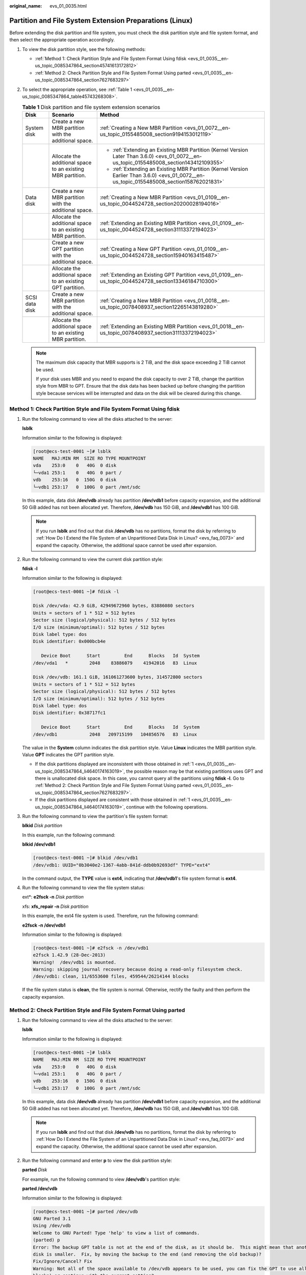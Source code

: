 :original_name: evs_01_0035.html

.. _evs_01_0035:

Partition and File System Extension Preparations (Linux)
========================================================

Before extending the disk partition and file system, you must check the disk partition style and file system format, and then select the appropriate operation accordingly.

#. To view the disk partition style, see the following methods:

   -  :ref:`Method 1: Check Partition Style and File System Format Using fdisk <evs_01_0035__en-us_topic_0085347864_section45741613172812>`
   -  :ref:`Method 2: Check Partition Style and File System Format Using parted <evs_01_0035__en-us_topic_0085347864_section7627683297>`

#. To select the appropriate operation, see :ref:`Table 1 <evs_01_0035__en-us_topic_0085347864_table45743268308>`.

   .. _evs_01_0035__en-us_topic_0085347864_table45743268308:

   .. table:: **Table 1** Disk partition and file system extension scenarios

      +-----------------------+-------------------------------------------------------------+---------------------------------------------------------------------------------------------------------------------------------------------+
      | Disk                  | Scenario                                                    | Method                                                                                                                                      |
      +=======================+=============================================================+=============================================================================================================================================+
      | System disk           | Create a new MBR partition with the additional space.       | :ref:`Creating a New MBR Partition <evs_01_0072__en-us_topic_0155485008_section9194153012119>`                                              |
      +-----------------------+-------------------------------------------------------------+---------------------------------------------------------------------------------------------------------------------------------------------+
      |                       | Allocate the additional space to an existing MBR partition. | -  :ref:`Extending an Existing MBR Partition (Kernel Version Later Than 3.6.0) <evs_01_0072__en-us_topic_0155485008_section143412109355>`   |
      |                       |                                                             | -  :ref:`Extending an Existing MBR Partition (Kernel Version Earlier Than 3.6.0) <evs_01_0072__en-us_topic_0155485008_section158762021831>` |
      +-----------------------+-------------------------------------------------------------+---------------------------------------------------------------------------------------------------------------------------------------------+
      | Data disk             | Create a new MBR partition with the additional space.       | :ref:`Creating a New MBR Partition <evs_01_0109__en-us_topic_0044524728_section20200028194016>`                                             |
      +-----------------------+-------------------------------------------------------------+---------------------------------------------------------------------------------------------------------------------------------------------+
      |                       | Allocate the additional space to an existing MBR partition. | :ref:`Extending an Existing MBR Partition <evs_01_0109__en-us_topic_0044524728_section31113372194023>`                                      |
      +-----------------------+-------------------------------------------------------------+---------------------------------------------------------------------------------------------------------------------------------------------+
      |                       | Create a new GPT partition with the additional space.       | :ref:`Creating a New GPT Partition <evs_01_0109__en-us_topic_0044524728_section15940163415487>`                                             |
      +-----------------------+-------------------------------------------------------------+---------------------------------------------------------------------------------------------------------------------------------------------+
      |                       | Allocate the additional space to an existing GPT partition. | :ref:`Extending an Existing GPT Partition <evs_01_0109__en-us_topic_0044524728_section13346184710300>`                                      |
      +-----------------------+-------------------------------------------------------------+---------------------------------------------------------------------------------------------------------------------------------------------+
      | SCSI data disk        | Create a new MBR partition with the additional space.       | :ref:`Creating a New MBR Partition <evs_01_0018__en-us_topic_0078408937_section12265143819280>`                                             |
      +-----------------------+-------------------------------------------------------------+---------------------------------------------------------------------------------------------------------------------------------------------+
      |                       | Allocate the additional space to an existing MBR partition. | :ref:`Extending an Existing MBR Partition <evs_01_0018__en-us_topic_0078408937_section31113372194023>`                                      |
      +-----------------------+-------------------------------------------------------------+---------------------------------------------------------------------------------------------------------------------------------------------+

   .. note::

      The maximum disk capacity that MBR supports is 2 TiB, and the disk space exceeding 2 TiB cannot be used.

      If your disk uses MBR and you need to expand the disk capacity to over 2 TiB, change the partition style from MBR to GPT. Ensure that the disk data has been backed up before changing the partition style because services will be interrupted and data on the disk will be cleared during this change.

.. _evs_01_0035__en-us_topic_0085347864_section45741613172812:

Method 1: Check Partition Style and File System Format Using fdisk
------------------------------------------------------------------

#. .. _evs_01_0035__en-us_topic_0085347864_li4640174163019:

   Run the following command to view all the disks attached to the server:

   **lsblk**

   Information similar to the following is displayed:

   .. code-block:: console

      [root@ecs-test-0001 ~]# lsblk
      NAME   MAJ:MIN RM  SIZE RO TYPE MOUNTPOINT
      vda    253:0    0   40G  0 disk
      └─vda1 253:1    0   40G  0 part /
      vdb    253:16   0  150G  0 disk
      └─vdb1 253:17   0  100G  0 part /mnt/sdc

   In this example, data disk **/dev/vdb** already has partition **/dev/vdb1** before capacity expansion, and the additional 50 GiB added has not been allocated yet. Therefore, **/dev/vdb** has 150 GiB, and **/dev/vdb1** has 100 GiB.

   .. note::

      If you run **lsblk** and find out that disk **/dev/vdb** has no partitions, format the disk by referring to :ref:`How Do I Extend the File System of an Unpartitioned Data Disk in Linux? <evs_faq_0073>` and expand the capacity. Otherwise, the additional space cannot be used after expansion.

#. Run the following command to view the current disk partition style:

   **fdisk -l**

   Information similar to the following is displayed:

   .. code-block:: console

      [root@ecs-test-0001 ~]# fdisk -l

      Disk /dev/vda: 42.9 GiB, 42949672960 bytes, 83886080 sectors
      Units = sectors of 1 * 512 = 512 bytes
      Sector size (logical/physical): 512 bytes / 512 bytes
      I/O size (minimum/optimal): 512 bytes / 512 bytes
      Disk label type: dos
      Disk identifier: 0x000bcb4e

         Device Boot      Start         End      Blocks   Id  System
      /dev/vda1   *        2048    83886079    41942016   83  Linux

      Disk /dev/vdb: 161.1 GiB, 161061273600 bytes, 314572800 sectors
      Units = sectors of 1 * 512 = 512 bytes
      Sector size (logical/physical): 512 bytes / 512 bytes
      I/O size (minimum/optimal): 512 bytes / 512 bytes
      Disk label type: dos
      Disk identifier: 0x38717fc1

         Device Boot      Start         End      Blocks   Id  System
      /dev/vdb1            2048   209715199   104856576   83  Linux

   The value in the **System** column indicates the disk partition style. Value **Linux** indicates the MBR partition style. Value **GPT** indicates the GPT partition style.

   -  If the disk partitions displayed are inconsistent with those obtained in :ref:`1 <evs_01_0035__en-us_topic_0085347864_li4640174163019>`, the possible reason may be that existing partitions uses GPT and there is unallocated disk space. In this case, you cannot query all the partitions using **fdisk -l**. Go to :ref:`Method 2: Check Partition Style and File System Format Using parted <evs_01_0035__en-us_topic_0085347864_section7627683297>`.
   -  If the disk partitions displayed are consistent with those obtained in :ref:`1 <evs_01_0035__en-us_topic_0085347864_li4640174163019>`, continue with the following operations.

#. Run the following command to view the partition's file system format:

   **blkid** *Disk partition*

   In this example, run the following command:

   **blkid /dev/vdb1**

   .. code-block:: console

      [root@ecs-test-0001 ~]# blkid /dev/vdb1
      /dev/vdb1: UUID="0b3040e2-1367-4abb-841d-ddb0b92693df" TYPE="ext4"

   In the command output, the **TYPE** value is **ext4**, indicating that **/dev/vdb1**'s file system format is **ext4**.

#. Run the following command to view the file system status:

   ext*: **e2fsck -n** *Disk partition*

   xfs: **xfs_repair -n** *Disk partition*

   In this example, the ext4 file system is used. Therefore, run the following command:

   **e2fsck -n /dev/vdb1**

   Information similar to the following is displayed:

   .. code-block:: console

      [root@ecs-test-0001 ~]# e2fsck -n /dev/vdb1
      e2fsck 1.42.9 (28-Dec-2013)
      Warning!  /dev/vdb1 is mounted.
      Warning: skipping journal recovery because doing a read-only filesystem check.
      /dev/vdb1: clean, 11/6553600 files, 459544/26214144 blocks

   If the file system status is **clean**, the file system is normal. Otherwise, rectify the faulty and then perform the capacity expansion.

.. _evs_01_0035__en-us_topic_0085347864_section7627683297:

Method 2: Check Partition Style and File System Format Using parted
-------------------------------------------------------------------

#. Run the following command to view all the disks attached to the server:

   **lsblk**

   Information similar to the following is displayed:

   .. code-block:: console

      [root@ecs-test-0001 ~]# lsblk
      NAME   MAJ:MIN RM  SIZE RO TYPE MOUNTPOINT
      vda    253:0    0   40G  0 disk
      └─vda1 253:1    0   40G  0 part /
      vdb    253:16   0  150G  0 disk
      └─vdb1 253:17   0  100G  0 part /mnt/sdc

   In this example, data disk **/dev/vdb** already has partition **/dev/vdb1** before capacity expansion, and the additional 50 GiB added has not been allocated yet. Therefore, **/dev/vdb** has 150 GiB, and **/dev/vdb1** has 100 GiB.

   .. note::

      If you run **lsblk** and find out that disk **/dev/vdb** has no partitions, format the disk by referring to :ref:`How Do I Extend the File System of an Unpartitioned Data Disk in Linux? <evs_faq_0073>` and expand the capacity. Otherwise, the additional space cannot be used after expansion.

#. Run the following command and enter **p** to view the disk partition style:

   **parted** *Disk*

   For example, run the following command to view **/dev/vdb**'s partition style:

   **parted /dev/vdb**

   Information similar to the following is displayed:

   .. code-block:: console

      [root@ecs-test-0001 ~]# parted /dev/vdb
      GNU Parted 3.1
      Using /dev/vdb
      Welcome to GNU Parted! Type 'help' to view a list of commands.
      (parted) p
      Error: The backup GPT table is not at the end of the disk, as it should be.  This might mean that another operating system believes the
      disk is smaller.  Fix, by moving the backup to the end (and removing the old backup)?
      Fix/Ignore/Cancel? Fix
      Warning: Not all of the space available to /dev/vdb appears to be used, you can fix the GPT to use all of the space (an extra 104857600
      blocks) or continue with the current setting?
      Fix/Ignore? Fix
      Model: Virtio Block Device (virtblk)
      Disk /dev/vdb: 161GiB
      Sector size (logical/physical): 512B/512B
      Partition Table: gpt
      Disk Flags:

      Number  Start   End    Size   File system  Name  Flags
       1      1049kB  107GiB  107GiB  ext4         test

      (parted)

   **Partition Table** indicates the disk partition style. **Partition Table: msdos** means MBR, **Partition Table: gpt** means GPT, and **Partition Table: loop** means that the whole disk is partitioned.

   -  If the following error information is displayed, enter **Fix**.

      .. code-block::

         Error: The backup GPT table is not at the end of the disk, as it should be.  This might mean that another operating system believes the
         disk is smaller.  Fix, by moving the backup to the end (and removing the old backup)?

      The GPT partition table information is stored at the start of the disk. To reduce the risk of damage, a backup of the information is saved at the end of the disk. When you expand the disk capacity, the end of the disk changes accordingly. In this case, enter **Fix** to move the backup file of the information to new disk end.

   -  If the following warning information is displayed, enter **Fix**.

      .. code-block::

         Warning: Not all of the space available to /dev/vdb appears to be used, you can fix the GPT to use all of the space (an extra 104857600
         blocks) or continue with the current setting?
         Fix/Ignore? Fix

      Enter **Fix** as prompted. The system automatically sets the GPT partition style for the additional space.

#. Enter **q** and press **Enter** to exit parted.
